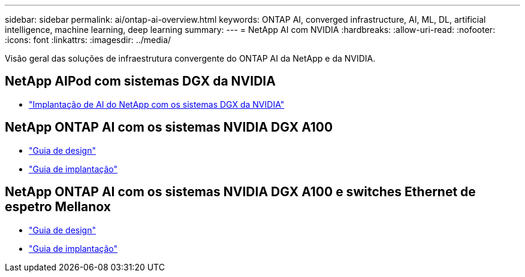 ---
sidebar: sidebar 
permalink: ai/ontap-ai-overview.html 
keywords: ONTAP AI, converged infrastructure, AI, ML, DL, artificial intelligence, machine learning, deep learning 
summary:  
---
= NetApp AI com NVIDIA
:hardbreaks:
:allow-uri-read: 
:nofooter: 
:icons: font
:linkattrs: 
:imagesdir: ../media/


[role="lead"]
Visão geral das soluções de infraestrutura convergente do ONTAP AI da NetApp e da NVIDIA.



== NetApp AIPod com sistemas DGX da NVIDIA

* link:aipod_nv_intro.html["Implantação de AI do NetApp com os sistemas DGX da NVIDIA"]




== NetApp ONTAP AI com os sistemas NVIDIA DGX A100

* link:nva-1151-design.html["Guia de design"]
* link:nva-1151-deploy.html["Guia de implantação"]




== NetApp ONTAP AI com os sistemas NVIDIA DGX A100 e switches Ethernet de espetro Mellanox

* link:nva-1153-design.html["Guia de design"]
* link:nva-1153-deploy.html["Guia de implantação"]

